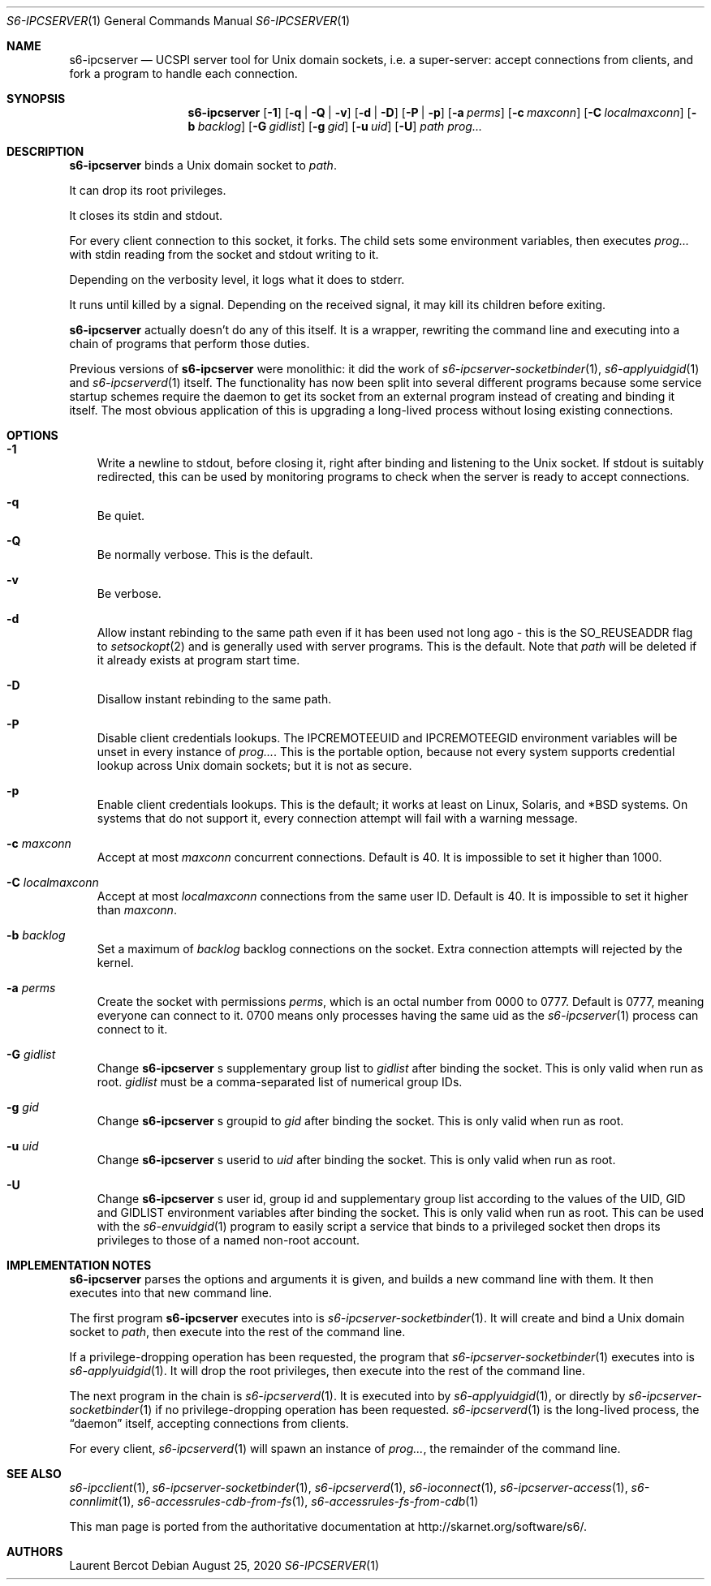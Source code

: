 .Dd August 25, 2020
.Dt S6-IPCSERVER 1
.Os
.Sh NAME
.Nm s6-ipcserver
.Nd UCSPI server tool for Unix domain sockets, i.e. a super-server: accept connections from clients, and fork a program to handle each connection.
.Sh SYNOPSIS
.Nm
.Op Fl 1
.Op Fl q | Q | v
.Op Fl d | D
.Op Fl P | p
.Op Fl a Ar perms
.Op Fl c Ar maxconn
.Op Fl C Ar localmaxconn
.Op Fl b Ar backlog
.Op Fl G Ar gidlist
.Op Fl g Ar gid
.Op Fl u Ar uid
.Op Fl U
.Ar path
.Ar prog...
.Sh DESCRIPTION
.Nm
binds a Unix domain socket to
.Ar path .
.Pp
It can drop its root privileges.
.Pp
It closes its stdin and stdout.
.Pp
For every client connection to this socket, it forks. The child sets
some environment variables, then executes
.Ar prog...
with stdin reading from the socket and stdout writing to it.
.Pp
Depending on the verbosity level, it logs what it does to stderr.
.Pp
It runs until killed by a signal. Depending on the received signal, it
may kill its children before exiting.
.Pp
.Nm
actually doesn't do any of this itself. It is a wrapper, rewriting the
command line and executing into a chain of programs that perform those
duties.
.Pp
Previous versions of
.Nm
were monolithic: it did the work of
.Xr s6-ipcserver-socketbinder 1 ,
.Xr s6-applyuidgid 1
and
.Xr s6-ipcserverd 1
itself. The functionality has now been split into several different
programs because some service startup schemes require the daemon to
get its socket from an external program instead of creating and
binding it itself. The most obvious application of this is upgrading a
long-lived process without losing existing connections.
.Sh OPTIONS
.Bl -tag -width x
.It Fl 1
Write a newline to stdout, before closing it, right after binding and
listening to the Unix socket. If stdout is suitably redirected, this
can be used by monitoring programs to check when the server is ready
to accept connections.
.It Fl q
Be quiet.
.It Fl Q
Be normally verbose. This is the default.
.It Fl v
Be verbose.
.It Fl d
Allow instant rebinding to the same path even if it has been used not
long ago - this is the
.Dv SO_REUSEADDR
flag to
.Xr setsockopt 2
and is generally used with server programs. This is the default. Note
that
.Ar path
will be deleted if it already exists at program start time.
.It Fl D
Disallow instant rebinding to the same path.
.It Fl P
Disable client credentials lookups. The
.Ev IPCREMOTEEUID
and
.Ev IPCREMOTEEGID
environment variables will be unset in every instance of
.Ar prog... .
This is the portable option, because not every system supports
credential lookup across Unix domain sockets; but it is not as secure.
.It Fl p
Enable client credentials lookups. This is the default; it works at
least on Linux, Solaris, and *BSD systems. On systems that do not
support it, every connection attempt will fail with a warning message.
.It Fl c Ar maxconn
Accept at most
.Ar maxconn
concurrent connections. Default is 40. It is impossible to set it
higher than 1000.
.It Fl C Ar localmaxconn
Accept at most
.Ar localmaxconn
connections from the same user ID. Default is 40. It is impossible to
set it higher than
.Ar maxconn .
.It Fl b Ar backlog
Set a maximum of
.Ar backlog
backlog connections on the socket. Extra connection attempts will
rejected by the kernel.
.It Fl a Ar perms
Create the socket with permissions
.Ar perms ,
which is an octal number from 0000 to 0777. Default is 0777, meaning
everyone can connect to it. 0700 means only processes having the same
uid as the
.Xr s6-ipcserver 1
process can connect to it.
.It Fl G Ar gidlist
Change
.Nm
.Ap
s supplementary group list to
.Ar gidlist
after binding the socket. This is only valid when run as root.
.Ar gidlist
must be a comma-separated list of numerical group IDs.
.It Fl g Ar gid
Change
.Nm
.Ap
s groupid to
.Ar gid
after binding the socket. This is only valid when run as root.
.It Fl u Ar uid
Change
.Nm
.Ap
s userid to
.Ar uid
after binding the socket. This is only valid when run as root.
.It Fl U
Change
.Nm
.Ap
s user id, group id and supplementary group list according to the
values of the
.Ev UID ,
.Ev GID
and
.Ev GIDLIST
environment variables after binding the socket. This is only valid
when run as root. This can be used with the
.Xr s6-envuidgid 1
program to easily script a service that binds to a privileged socket
then drops its privileges to those of a named non-root account.
.El
.Sh IMPLEMENTATION NOTES
.Nm
parses the options and arguments it is given, and builds a new command
line with them. It then executes into that new command line.
.Pp
The first program
.Nm s6-ipcserver
executes into is
.Xr s6-ipcserver-socketbinder 1 .
It will create and bind a Unix domain socket to
.Ar path ,
then execute into the rest of the command line.
.Pp
If a privilege-dropping operation has been requested, the program that
.Xr s6-ipcserver-socketbinder 1
executes into is
.Xr s6-applyuidgid 1 .
It will drop the root privileges, then execute into the rest of the
command line.
.Pp
The next program in the chain is
.Xr s6-ipcserverd 1 .
It is executed into by
.Xr s6-applyuidgid 1 ,
or directly by
.Xr s6-ipcserver-socketbinder 1
if no privilege-dropping operation has been requested.
.Xr s6-ipcserverd 1
is the long-lived process, the
.Dq daemon
itself, accepting connections from clients.
.Pp
For every client,
.Xr s6-ipcserverd 1
will spawn an instance of
.Ar prog... ,
the remainder of the command line.
.Sh SEE ALSO
.Xr s6-ipcclient 1 ,
.Xr s6-ipcserver-socketbinder 1 ,
.Xr s6-ipcserverd 1 ,
.Xr s6-ioconnect 1 ,
.Xr s6-ipcserver-access 1 ,
.Xr s6-connlimit 1 ,
.Xr s6-accessrules-cdb-from-fs 1 ,
.Xr s6-accessrules-fs-from-cdb 1
.Pp
This man page is ported from the authoritative documentation at
.Lk http://skarnet.org/software/s6/ .
.Sh AUTHORS
.An Laurent Bercot
